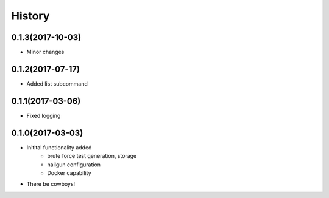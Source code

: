 =======
History
=======

0.1.3(2017-10-03)
+++++++++++++++++

* Minor changes

0.1.2(2017-07-17)
+++++++++++++++++

* Added list subcommand

0.1.1(2017-03-06)
++++++++++++++++++

* Fixed logging

0.1.0(2017-03-03)
++++++++++++++++++

* Initital functionality added
    - brute force test generation, storage
    - nailgun configuration
    - Docker capability
* There be cowboys!
